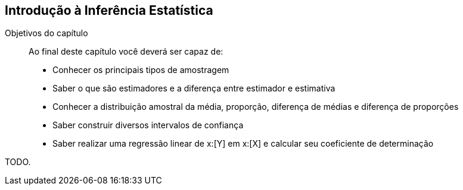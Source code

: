 == Introdução à Inferência Estatística

:cap: cap8

.Objetivos do capítulo
____
Ao final deste capítulo você deverá ser capaz de:

* Conhecer os principais tipos de amostragem
* Saber o que são estimadores e a diferença entre estimador e estimativa
* Conhecer a distribuição amostral da média, proporção, diferença de médias e diferença de proporções
* Saber construir diversos intervalos de confiança
* Saber realizar uma regressão linear de x:[Y] em x:[X] e calcular seu coeficiente de determinação
____

TODO.
